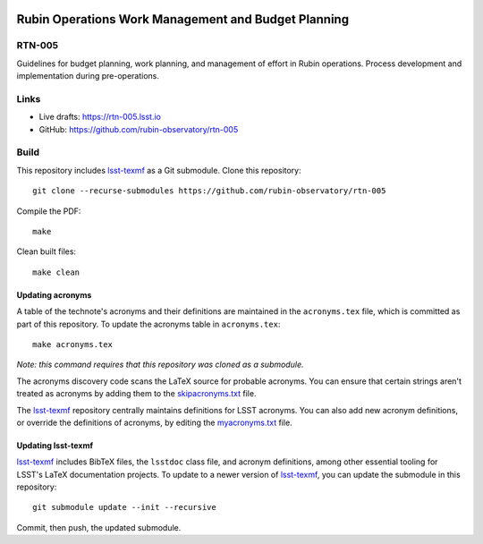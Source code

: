 .. image:: https://img.shields.io/badge/rtn--005-lsst.io-brightgreen.svg
   :target: https://rtn-005.lsst.io
.. image:: https://github.com/rubin-observatory/rtn-005/workflows/CI/badge.svg
   :target: https://github.com/rubin-observatory/rtn-005/actions/

##########################################################
Rubin Operations Work Management and Budget Planning
##########################################################

RTN-005
=======

Guidelines for budget planning, work planning, and management of effort in Rubin operations. Process development and implementation during pre-operations. 

Links
=====

- Live drafts: https://rtn-005.lsst.io
- GitHub: https://github.com/rubin-observatory/rtn-005

Build
=====

This repository includes lsst-texmf_ as a Git submodule.
Clone this repository::

    git clone --recurse-submodules https://github.com/rubin-observatory/rtn-005

Compile the PDF::

    make

Clean built files::

    make clean

Updating acronyms
-----------------

A table of the technote's acronyms and their definitions are maintained in the ``acronyms.tex`` file, which is committed as part of this repository.
To update the acronyms table in ``acronyms.tex``::

    make acronyms.tex

*Note: this command requires that this repository was cloned as a submodule.*

The acronyms discovery code scans the LaTeX source for probable acronyms.
You can ensure that certain strings aren't treated as acronyms by adding them to the `skipacronyms.txt <./skipacronyms.txt>`_ file.

The lsst-texmf_ repository centrally maintains definitions for LSST acronyms.
You can also add new acronym definitions, or override the definitions of acronyms, by editing the `myacronyms.txt <./myacronyms.txt>`_ file.

Updating lsst-texmf
-------------------

`lsst-texmf`_ includes BibTeX files, the ``lsstdoc`` class file, and acronym definitions, among other essential tooling for LSST's LaTeX documentation projects.
To update to a newer version of `lsst-texmf`_, you can update the submodule in this repository::

   git submodule update --init --recursive

Commit, then push, the updated submodule.

.. _lsst-texmf: https://github.com/lsst/lsst-texmf
